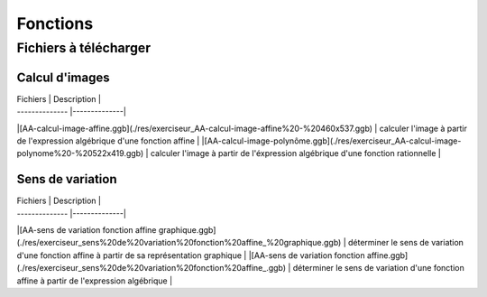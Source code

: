 *********
Fonctions
*********

Fichiers à télécharger
======================

Calcul d'images
---------------

| Fichiers       | Description  |
| -------------- |--------------|
|[AA-calcul-image-affine.ggb](./res/exerciseur_AA-calcul-image-affine%20-%20460x537.ggb) | calculer l'image à partir de l'expression algébrique d'une fonction affine |
|[AA-calcul-image-polynôme.ggb](./res/exerciseur_AA-calcul-image-polynome%20-%20522x419.ggb)  | calculer l'image à partir de l'éxpression algébrique d'une fonction rationnelle |


Sens de variation
-----------------

| Fichiers       | Description  |
| -------------- |--------------|
|[AA-sens de variation fonction affine graphique.ggb](./res/exerciseur_sens%20de%20variation%20fonction%20affine_%20graphique.ggb) | déterminer le sens de variation d'une fonction affine à partir de sa représentation graphique |
|[AA-sens de variation fonction affine.ggb](./res/exerciseur_sens%20de%20variation%20fonction%20affine_.ggb) | déterminer le sens de variation d'une fonction affine à partir de l'expression algébrique |
